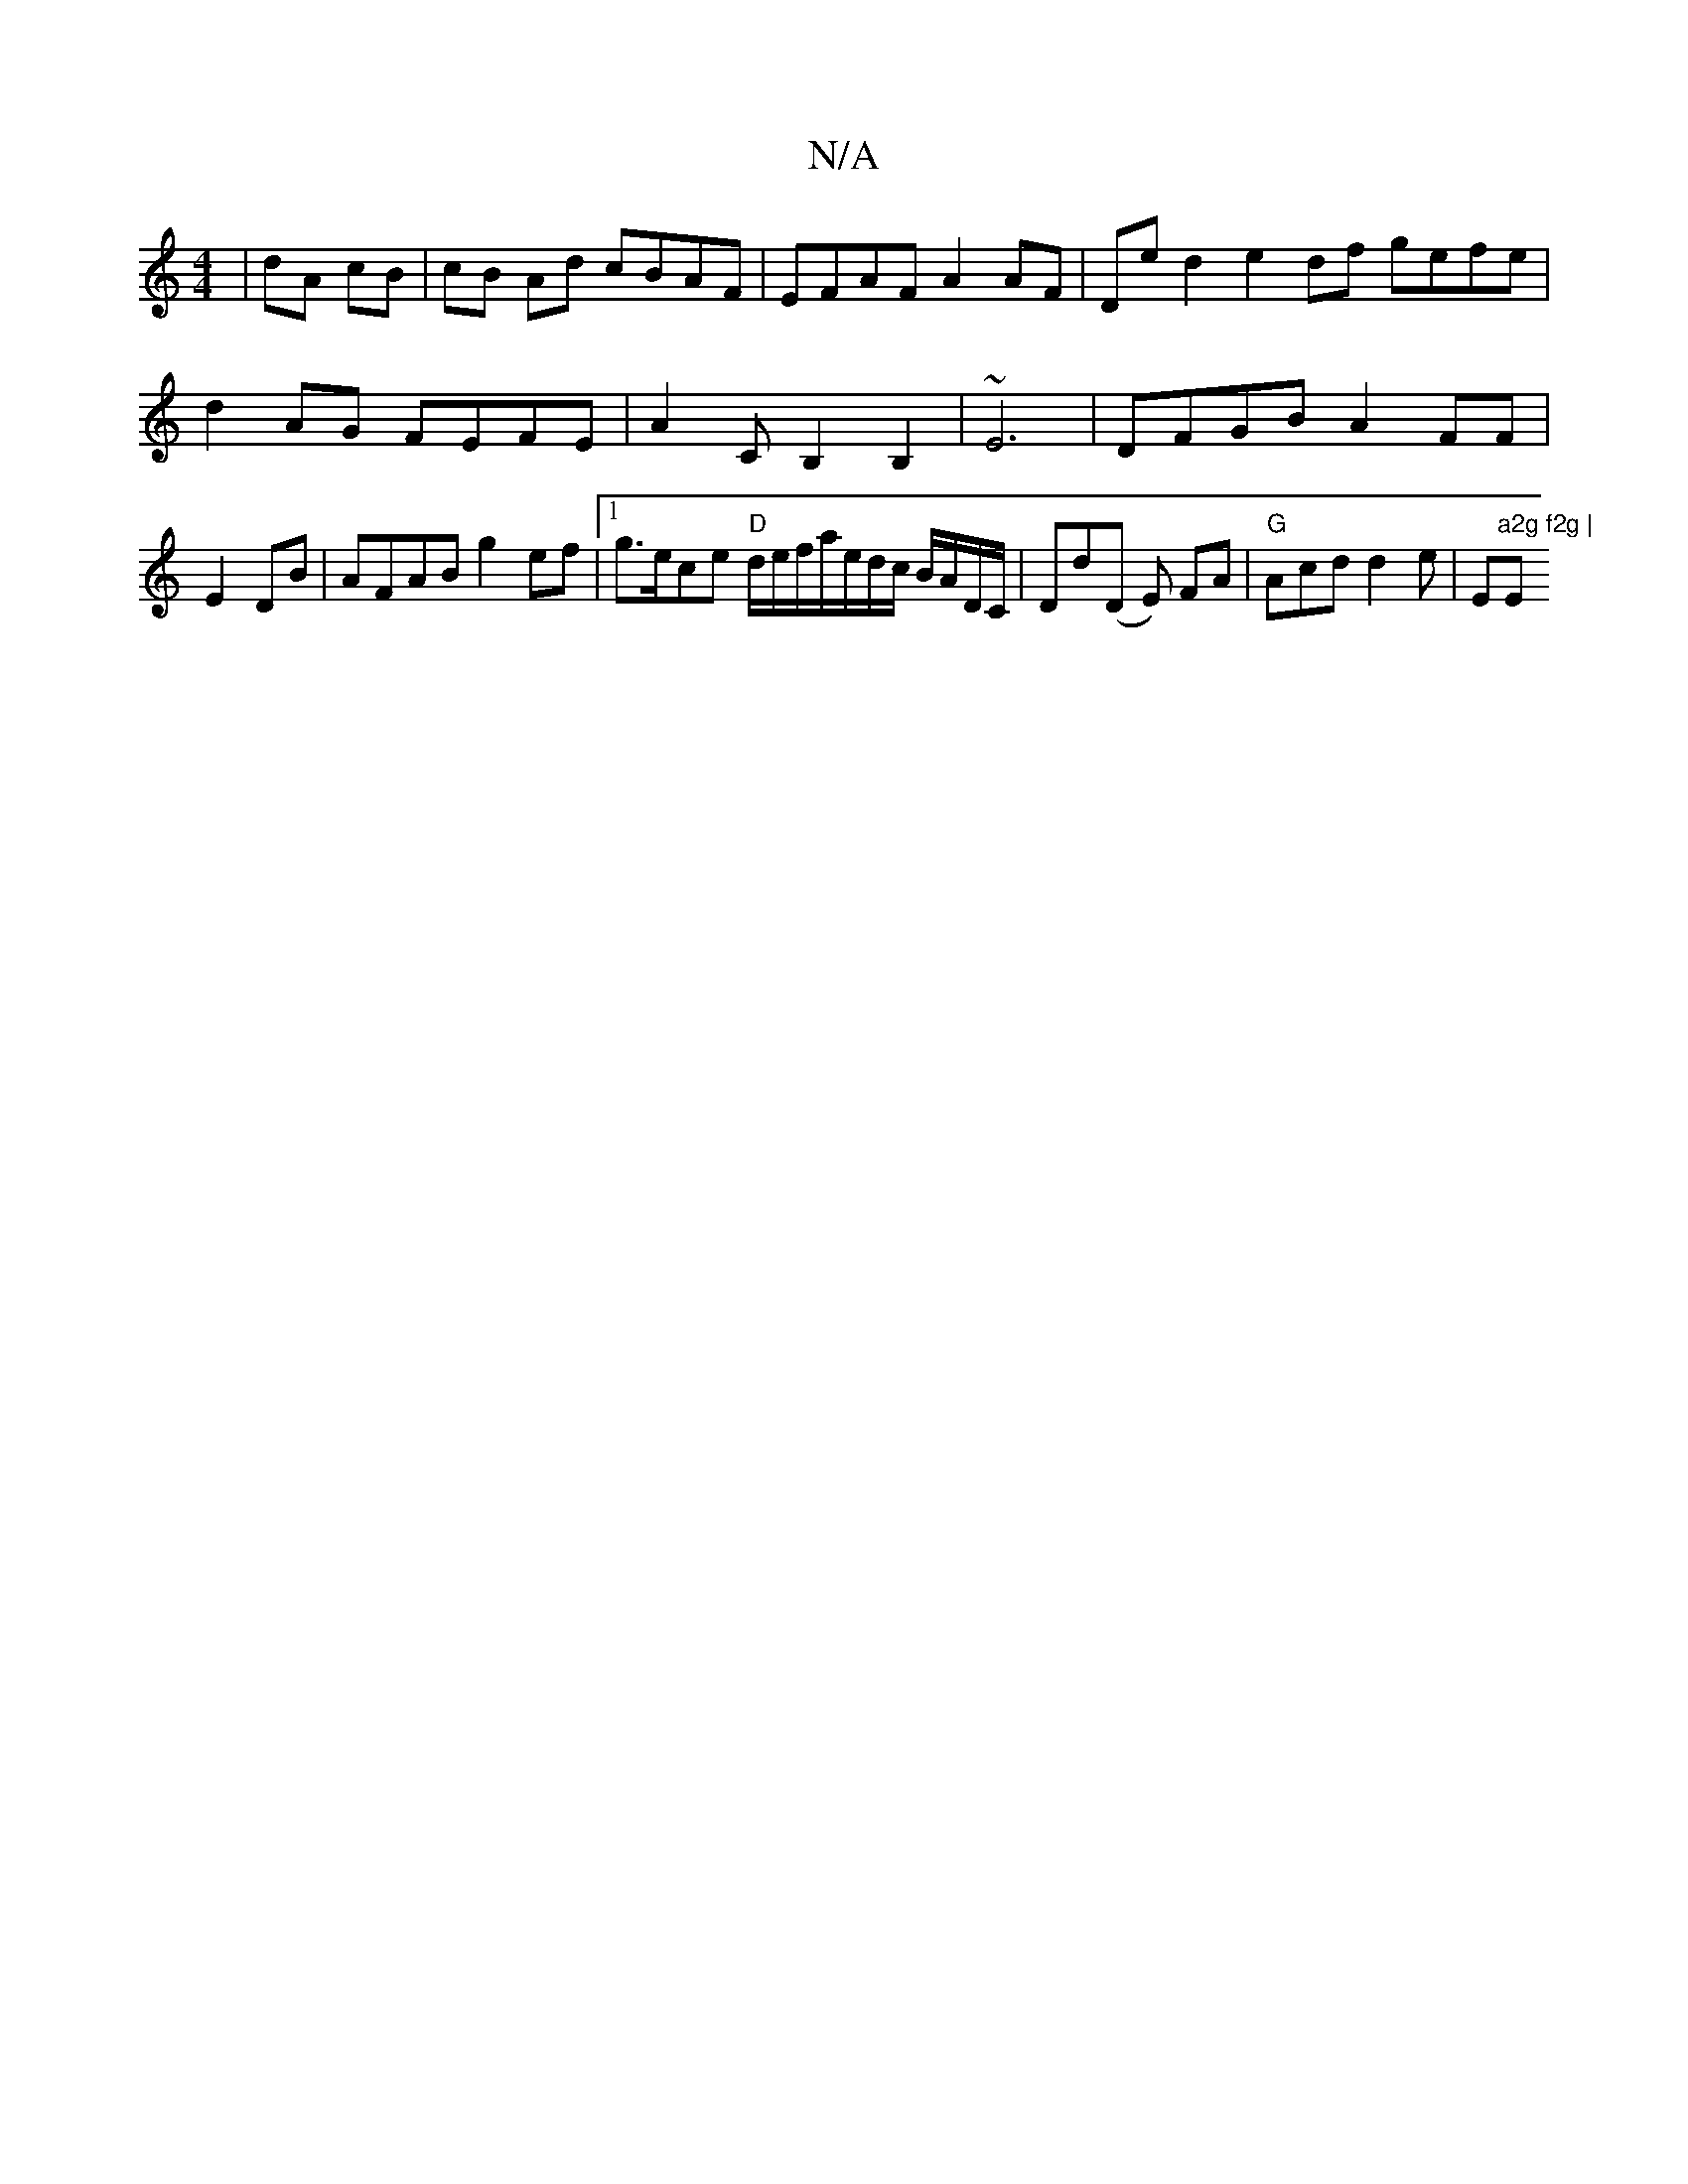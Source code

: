 X:1
T:N/A
M:4/4
R:N/A
K:Cmajor
 |dA cB | cB Ad cBAF | EFAF A2 AF|De d2 e2df gefe|d2AG FEFE|A2 CB,2B,2|~E6 | DFGB A2FF | E2DB | AFAB g2ef|1 g>ece "D" d/e/f/a/e/d/c/ B/A/D/C/|Dd(D E) FA|"G"Acd d2e|"D"^_Em"a2g f2g | "Em"B/B/cd {f}Aab 